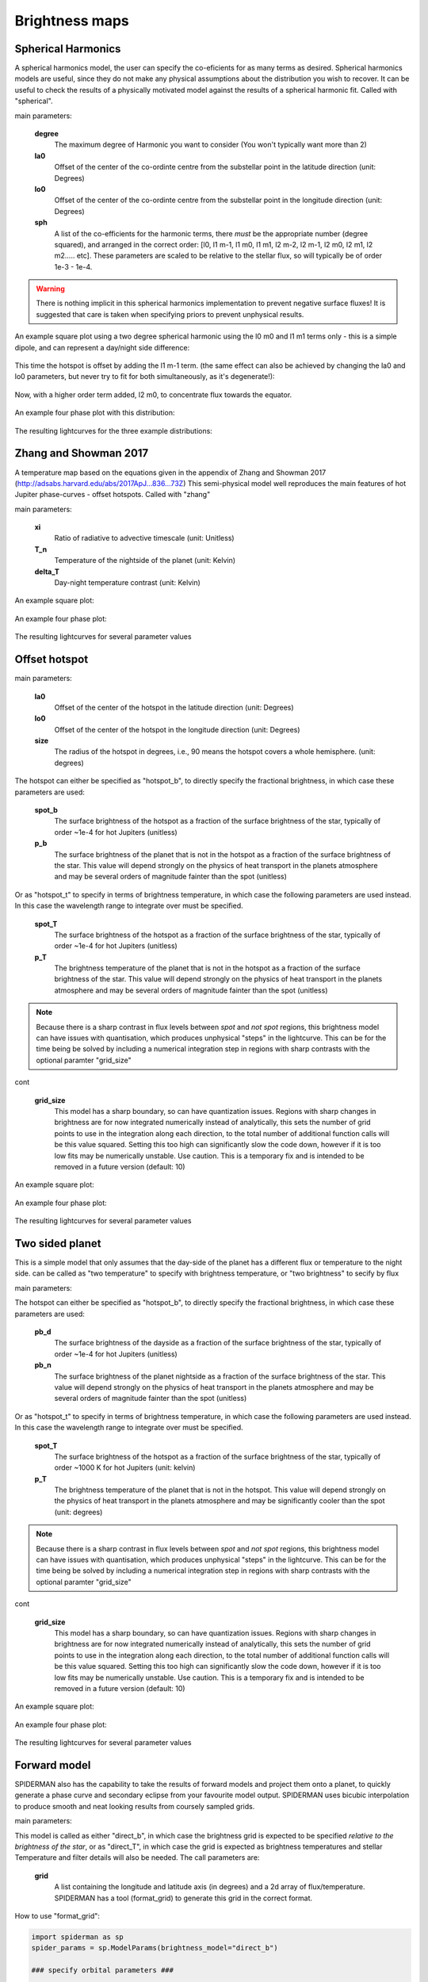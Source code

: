 Brightness maps
=====================================

Spherical Harmonics
-----------------------

A spherical harmonics model, the user can specify the co-eficients for as many terms as desired. Spherical harmonics models are useful, since they do not make any physical assumptions about the distribution you wish to recover. It can be useful to check the results of a physically motivated model against the results of a spherical harmonic fit. Called with "spherical".

main parameters:

    **degree**
        The maximum degree of Harmonic you want to consider (You won't typically want more than 2)

    **la0**
        Offset of the center of the co-ordinte centre from the substellar point in the latitude direction (unit: Degrees)

    **lo0**
        Offset of the center of the co-ordinte centre from the substellar point in the longitude direction (unit: Degrees)

    **sph**
        A list of the co-efficients for the harmonic terms, there *must* be the appropriate number (degree squared), and arranged in the correct order: [l0, l1 m-1, l1 m0, l1 m1, l2 m-2, l2 m-1, l2 m0, l2 m1, l2 m2..... etc]. These parameters are scaled to be relative to the stellar flux, so will typically be of order 1e-3 - 1e-4.

.. warning:: There is nothing implicit in this spherical harmonics implementation to prevent negative surface fluxes! It is suggested that care is taken when specifying priors to prevent unphysical results.

An example square plot using a two degree spherical harmonic using the l0 m0 and l1 m1 terms only - this is a simple dipole, and can represent a day/night side difference:

.. figure:: images/spherical_b_square_1.png
    :width: 800px
    :align: center
    :alt: alternate text
    :figclass: align-center

This time the hotspot is offset by adding the l1 m-1 term. (the same effect can also be achieved by changing the la0 and lo0 parameters, but never try to fit for both simultaneously, as it's degenerate!):

.. figure:: images/spherical_b_square_2.png
    :width: 800px
    :align: center
    :alt: alternate text
    :figclass: align-center

Now, with a higher order term added, l2 m0, to concentrate flux towards the equator.

.. figure:: images/spherical_b_square_3.png
    :width: 800px
    :align: center
    :alt: alternate text
    :figclass: align-center

An example four phase plot with this distribution:

.. figure:: images/spherical_bright_map.png
    :width: 800px
    :align: center
    :alt: alternate text
    :figclass: align-center

The resulting lightcurves for the three example distributions:

.. figure:: images/spherical_change_j.png
    :width: 800px
    :align: center
    :alt: alternate text
    :figclass: align-center


Zhang and Showman 2017
-----------------------

A temperature map based on the equations given in the appendix of Zhang and Showman 2017 (http://adsabs.harvard.edu/abs/2017ApJ...836...73Z) This semi-physical model well reproduces the main features of hot Jupiter phase-curves - offset hotspots. Called with "zhang"

main parameters:

	**xi**
		Ratio of radiative to advective timescale (unit: Unitless)

	**T_n**
		Temperature of the nightside of the planet (unit: Kelvin)

	**delta_T**
		Day-night temperature contrast (unit: Kelvin)

An example square plot:

.. figure:: images/zhang_t_square.png
    :width: 800px
    :align: center
    :alt: alternate text
    :figclass: align-center

An example four phase plot:

.. figure:: images/zhang_temp_map.png
    :width: 800px
    :align: center
    :alt: alternate text
    :figclass: align-center

The resulting lightcurves for several parameter values

.. figure:: images/zhang_change_eta.png
    :width: 800px
    :align: center
    :alt: alternate text
    :figclass: align-center


Offset hotspot
--------------------

main parameters:

	**la0**
		Offset of the center of the hotspot in the latitude direction (unit: Degrees)

	**lo0**
		Offset of the center of the hotspot in the longitude direction (unit: Degrees)

	**size**
		The radius of the hotspot in degrees, i.e., 90 means the hotspot covers a whole hemisphere. (unit: degrees)

The hotspot can either be specified as "hotspot_b", to directly specify the fractional brightness, in which case these parameters are used:

	**spot_b**
		The surface brightness of the hotspot as a fraction of the surface brightness of the star, typically of order ~1e-4 for hot Jupiters (unitless)

	**p_b**
		The surface brightness of the planet that is not in the hotspot as a fraction of the surface brightness of the star. This value will depend strongly on the physics of heat transport in the planets atmosphere and may be several orders of magnitude fainter than the spot (unitless)

Or as "hotspot_t" to specify in terms of brightness temperature, in which case the following parameters are used instead. In this case the wavelength range to integrate over must be specified.

	**spot_T**
		The surface brightness of the hotspot as a fraction of the surface brightness of the star, typically of order ~1e-4 for hot Jupiters (unitless)

	**p_T**
		The brightness temperature of the planet that is not in the hotspot as a fraction of the surface brightness of the star. This value will depend strongly on the physics of heat transport in the planets atmosphere and may be several orders of magnitude fainter than the spot (unitless)

.. note::  Because there is a sharp contrast in flux levels between *spot* and *not spot* regions, this brightness model can have issues with quantisation, which produces unphysical "steps" in the lightcurve. This can be for the time being be solved by including a numerical integration step in regions with sharp contrasts with the optional paramter "grid_size"

cont

	**grid_size**
		This model has a sharp boundary, so can have quantization issues. Regions with sharp changes in brightness are for now integrated numerically instead of analytically, this sets the number of grid points to use in the integration along each direction, to the total number of additional function calls will be this value squared. Setting this too high can significantly slow the code down, however if it is too low fits may be numerically unstable. Use caution. This is a temporary fix and is intended to be removed in a future version (default: 10)


An example square plot:

.. figure:: images/hotspot_t_square.png
    :width: 800px
    :align: center
    :alt: alternate text
    :figclass: align-center

An example four phase plot:

.. figure:: images/hotspot_t_temp_map.png
    :width: 800px
    :align: center
    :alt: alternate text
    :figclass: align-center

The resulting lightcurves for several parameter values

.. figure:: images/hotspot_t_change_offset.png
    :width: 800px
    :align: center
    :alt: alternate text
    :figclass: align-center

Two sided planet
--------------------

This is a simple model that only assumes that the day-side of the planet has a different flux or temperature to the night side. can be called as "two temperature" to specify with brightness temperature, or "two brightness" to secify by flux

main parameters:

The hotspot can either be specified as "hotspot_b", to directly specify the fractional brightness, in which case these parameters are used:

	**pb_d**
		The surface brightness of the dayside as a fraction of the surface brightness of the star, typically of order ~1e-4 for hot Jupiters (unitless)

	**pb_n**
		The surface brightness of the planet nightside as a fraction of the surface brightness of the star. This value will depend strongly on the physics of heat transport in the planets atmosphere and may be several orders of magnitude fainter than the spot (unitless)

Or as "hotspot_t" to specify in terms of brightness temperature, in which case the following parameters are used instead. In this case the wavelength range to integrate over must be specified.

	**spot_T**
		The surface brightness of the hotspot as a fraction of the surface brightness of the star, typically of order ~1000 K for hot Jupiters (unit: kelvin)

	**p_T**
		The brightness temperature of the planet that is not in the hotspot. This value will depend strongly on the physics of heat transport in the planets atmosphere and may be significantly cooler than the spot (unit: degrees)

.. note::  Because there is a sharp contrast in flux levels between *spot* and *not spot* regions, this brightness model can have issues with quantisation, which produces unphysical "steps" in the lightcurve. This can be for the time being be solved by including a numerical integration step in regions with sharp contrasts with the optional paramter "grid_size"

cont

	**grid_size**
		This model has a sharp boundary, so can have quantization issues. Regions with sharp changes in brightness are for now integrated numerically instead of analytically, this sets the number of grid points to use in the integration along each direction, to the total number of additional function calls will be this value squared. Setting this too high can significantly slow the code down, however if it is too low fits may be numerically unstable. Use caution. This is a temporary fix and is intended to be removed in a future version (default: 10)


An example square plot:

.. figure:: images/daynight_t_square.png
    :width: 800px
    :align: center
    :alt: alternate text
    :figclass: align-center

An example four phase plot:

.. figure:: images/daynight_temp_map.png
    :width: 800px
    :align: center
    :alt: alternate text
    :figclass: align-center

The resulting lightcurves for several parameter values

.. figure:: images/daynight_change_night.png
    :width: 800px
    :align: center
    :alt: alternate text
    :figclass: align-center

Forward model
--------------------

SPIDERMAN also has the capability to take the results of forward models and project them onto a planet, to quickly generate a phase curve and secondary eclipse from your favourite model output. SPIDERMAN uses bicubic interpolation to produce smooth and neat looking results from coursely sampled grids.

main parameters:

This model is called as either "direct_b", in which case the brightness grid is expected to be specified *relative to the brightness of the star*, or as "direct_T", in which case the grid is expected as brightness temperatures and stellar Temperature and filter details will also be needed. The call parameters are:

    **grid**
        A list containing the longitude and latitude axis (in degrees) and a 2d array of flux/temperature. SPIDERMAN has a tool (format_grid) to generate this grid in the correct format.

How to use "format_grid":

.. code-block:: python
    
    import spiderman as sp
    spider_params = sp.ModelParams(brightness_model="direct_b")

    ### specify orbital parameters ###

    spider_params.grid = sp.format_grid(lo,la,flux)


Where lo, la and flux are the longitude, latitude and flux values, which can either be given as 2d arrays or a flattened list. The dimensions **must** match.

This method allows you to test any arbitrary brightness distribution, so, for example, here is a map of SPIDERMAN-1b

An example four phase plot:

.. figure:: images/direct_bright_map.png
    :width: 800px
    :align: center
    :alt: alternate text
    :figclass: align-center

An example square plot:

.. figure:: images/direct_b_square.png
    :width: 800px
    :align: center
    :alt: alternate text
    :figclass: align-center

And the resulting phasecurveL

.. figure:: images/direct_lightcurve.png
    :width: 800px
    :align: center
    :alt: alternate text
    :figclass: align-center
